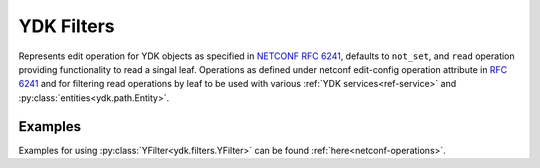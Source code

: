 .. _filters-ydk:

YDK Filters
===========

.. class:: ydk.filters.YFilter

    Represents edit operation for YDK objects as specified in
    `NETCONF RFC 6241 <https://tools.ietf.org/html/rfc6241#section-7.2>`_,
    defaults to ``not_set``, and  ``read`` operation providing functionality
    to read a singal leaf.
    Operations as defined under netconf edit-config operation attribute in
    `RFC 6241 <https://tools.ietf.org/html/rfc6241#section-7.2>`_ and for
    filtering read operations by leaf to be used with various :ref:`YDK services<ref-service>` and :py:class:`entities<ydk.path.Entity>`.

    .. attribute:: create

        The configuration data identified by the element
        containing this attribute is added to the configuration if
        and only if the configuration data does not already exist in
        the configuration datastore. If the configuration data
        exists, an :class:`ydk.errors.YPYServiceProviderError` will be thrown
        with XML error message.

    .. attribute:: delete

        The configuration data identified by the element
        containing this attribute is deleted from the configuration
        if and only if the configuration data currently exists in
        the configuration datastore. If the configuration data does
        not exist, an :class:`ydk.errors.YPYServiceProviderError` will be
        thrown with XML error message.

    .. attribute:: merge

        The configuration data identified by the element
        containing this attribute is merged with the configuration
        at the corresponding level in the configuration datastore
        identified by the target.

    .. attribute:: not_set

        This is the default behavior. No operation tag is attached to the
        payload.

    .. attribute:: remove

        The configuration data identified by the element
        containing this attribute is deleted from the configuration
        if the configuration data currently exists in the
        configuration datastore.  If the configuration data does not
        exist, the ``remove`` operation is silently ignored by the server.

    .. attribute:: replace

        The configuration data identified by the element
        containing this attribute replaces any related configuration
        in the configuration datastore identified by the target
        parameter.  If no such configuration data exists in the
        configuration datastore, it is created.

    .. attribute:: read

        When reading configuration or operational data from a network
        device and a specific leaf is desired to be read, the operation can
        be set to ``read`` on that leaf.

Examples
--------

Examples for using :py:class:`YFilter<ydk.filters.YFilter>` can be found :ref:`here<netconf-operations>`.
